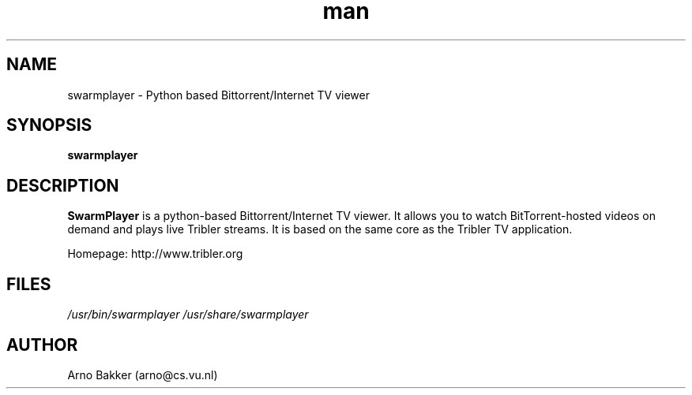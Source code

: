 .\" SwarmPlayer: Python based Bittorrent/Internet TV viewer 
.TH man 1 "12 June 2007" "1.0" "SwarmPlayer man page"
.SH NAME
swarmplayer \- Python based Bittorrent/Internet TV viewer
.SH SYNOPSIS
.B swarmplayer
.SH DESCRIPTION
.B SwarmPlayer 
is a python-based Bittorrent/Internet TV viewer.
It allows you to watch BitTorrent-hosted videos on demand and
plays live Tribler streams. It is based on the same core as the
Tribler TV application.

Homepage: http://www.tribler.org
.SH FILES
.P 
.I /usr/bin/swarmplayer
.I /usr/share/swarmplayer
.SH AUTHOR
.nf
Arno Bakker (arno@cs.vu.nl)
.fi
